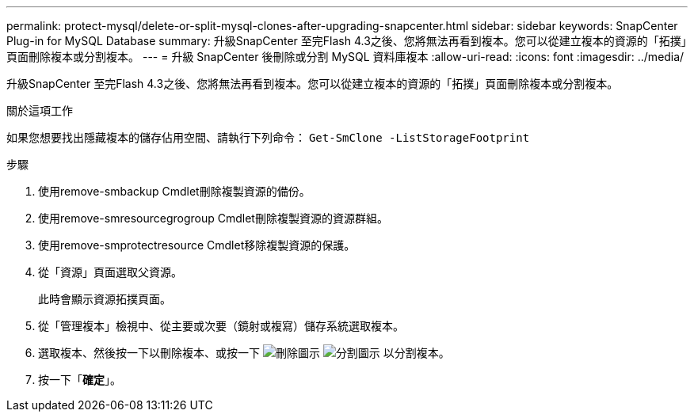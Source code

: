 ---
permalink: protect-mysql/delete-or-split-mysql-clones-after-upgrading-snapcenter.html 
sidebar: sidebar 
keywords: SnapCenter Plug-in for MySQL Database 
summary: 升級SnapCenter 至完Flash 4.3之後、您將無法再看到複本。您可以從建立複本的資源的「拓撲」頁面刪除複本或分割複本。 
---
= 升級 SnapCenter 後刪除或分割 MySQL 資料庫複本
:allow-uri-read: 
:icons: font
:imagesdir: ../media/


[role="lead"]
升級SnapCenter 至完Flash 4.3之後、您將無法再看到複本。您可以從建立複本的資源的「拓撲」頁面刪除複本或分割複本。

.關於這項工作
如果您想要找出隱藏複本的儲存佔用空間、請執行下列命令： `Get-SmClone -ListStorageFootprint`

.步驟
. 使用remove-smbackup Cmdlet刪除複製資源的備份。
. 使用remove-smresourcegrogroup Cmdlet刪除複製資源的資源群組。
. 使用remove-smprotectresource Cmdlet移除複製資源的保護。
. 從「資源」頁面選取父資源。
+
此時會顯示資源拓撲頁面。

. 從「管理複本」檢視中、從主要或次要（鏡射或複寫）儲存系統選取複本。
. 選取複本、然後按一下以刪除複本、或按一下 image:../media/delete_icon.gif["刪除圖示"] image:../media/split_cone.gif["分割圖示"] 以分割複本。
. 按一下「*確定*」。

